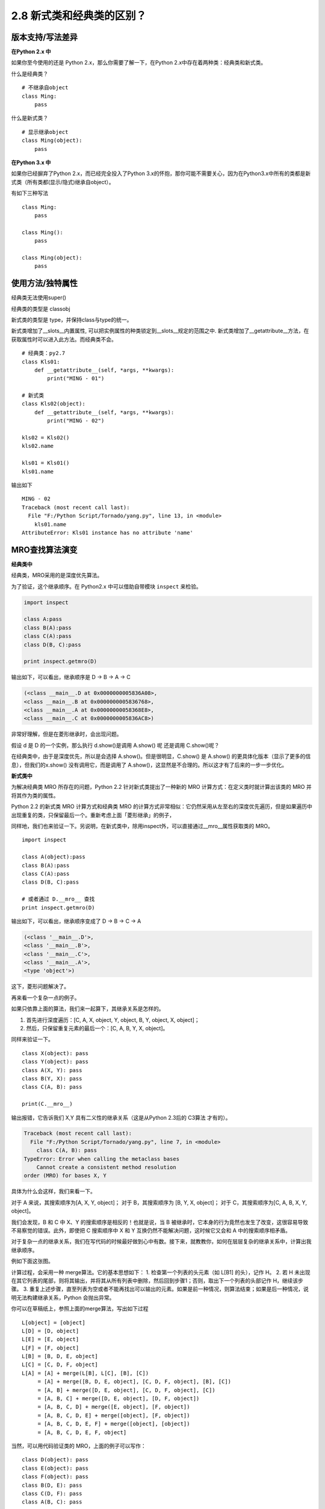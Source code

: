 2.8 新式类和经典类的区别？
==========================

版本支持/写法差异
-----------------

**在Python 2.x 中**

如果你至今使用的还是 Python 2.x，那么你需要了解一下，在Python
2.x中存在着两种类：经典类和新式类。

什么是经典类？

::

    # 不继承自object
    class Ming:  
        pass

什么是新式类？

::

    # 显示继承object
    class Ming(object):  
        pass

**在Python 3.x 中**

如果你已经摒弃了Python 2.x，而已经完全投入了Python
3.x的怀抱，那你可能不需要关心，因为在Python3.x中所有的类都是新式类（所有类都(显示/隐式)继承自object）。

有如下三种写法

::

    class Ming:
        pass

    class Ming():
        pass

    class Ming(object):
        pass

使用方法/独特属性
-----------------

经典类无法使用super() |image0|

经典类的类型是 classobj |image1|

新式类的类型是 type，并保持class与type的统一。 |image2|

新式类增加了__slots__内置属性,
可以把实例属性的种类锁定到__slots__规定的范围之中.
新式类增加了__getattribute__方法，在获取属性时可以进入此方法。而经典类不会。

::

    # 经典类：py2.7
    class Kls01:
        def __getattribute__(self, *args, **kwargs):
            print("MING - 01")

    # 新式类
    class Kls02(object):
        def __getattribute__(self, *args, **kwargs):
            print("MING - 02")

    kls02 = Kls02()
    kls02.name

    kls01 = Kls01()
    kls01.name

输出如下

::

    MING - 02
    Traceback (most recent call last):
      File "F:/Python Script/Tornado/yang.py", line 13, in <module>
        kls01.name
    AttributeError: Kls01 instance has no attribute 'name'

MRO查找算法演变
---------------

**经典类中**

经典类，MRO采用的是\ ``深度优先``\ 算法。

为了验证，这个继承顺序。在 Python2.x 中可以借助自带模块 ``inspect``
来检验。

.. code:: python

    import inspect

    class A:pass
    class B(A):pass
    class C(A):pass
    class D(B, C):pass

    print inspect.getmro(D)

输出如下，可以看出，继承顺序是 D -> B -> A -> C

.. code:: shell

    (<class __main__.D at 0x0000000005836A08>, 
    <class __main__.B at 0x0000000005836768>, 
    <class __main__.A at 0x00000000058368E8>, 
    <class __main__.C at 0x0000000005836AC8>)

非常好理解，但是在菱形继承时，会出现问题。 |经典类中的菱形继承|

假设 d 是 D 的一个实例，那么执行 d.show()是调用 A.show() 呢 还是调用
C.show()呢？

在经典类中，由于是深度优先，所以是会选择 A.show()。但是很明显，C.show()
是 A.show() 的更具体化版本（显示了更多的信息），但我们的x.show()
没有调用它，而是调用了
A.show()，这显然是不合理的。所以这才有了后来的一步一步优化。

**新式类中**

为解决经典类 MRO 所存在的问题，Python 2.2 针对新式类提出了一种新的 MRO
计算方式：在定义类时就计算出该类的 MRO 并将其作为类的属性。

Python 2.2 的新式类 MRO 计算方式和经典类 MRO
的计算方式非常相似：它仍然采用从左至右的深度优先遍历，但是如果遍历中出现重复的类，只保留最后一个。重新考虑上面「菱形继承」的例子，
|新式类中的菱形继承|

同样地，我们也来验证一下。另说明，在新式类中，除用inspect外，可以直接通过__mro__属性获取类的
MRO。

::

    import inspect

    class A(object):pass
    class B(A):pass
    class C(A):pass
    class D(B, C):pass

    # 或者通过 D.__mro__ 查找
    print inspect.getmro(D)

输出如下，可以看出，继承顺序变成了 D -> B -> C -> A

.. code:: shell

    (<class '__main__.D'>, 
    <class '__main__.B'>, 
    <class '__main__.C'>, 
    <class '__main__.A'>, 
    <type 'object'>)

这下，菱形问题解决了。

再来看一个复杂一点的例子。 |image5|

如果只依靠上面的算法，我们来一起算下，其继承关系是怎样的。

1. 首先进行深度遍历：[C, A, X, object, Y, object, B, Y, object, X,
   object]；
2. 然后，只保留重复元素的最后一个：[C, A, B, Y, X, object]。

同样来验证一下。

::

    class X(object): pass
    class Y(object): pass
    class A(X, Y): pass
    class B(Y, X): pass
    class C(A, B): pass

    print(C.__mro__)

输出报错，它告诉我们 X,Y 具有二义性的继承关系（这是从Python 2.3后的
C3算法 才有的）。

.. code:: python

    Traceback (most recent call last):
      File "F:/Python Script/Tornado/yang.py", line 7, in <module>
        class C(A, B): pass
    TypeError: Error when calling the metaclass bases
        Cannot create a consistent method resolution
    order (MRO) for bases X, Y

具体为什么会这样，我们来看一下。

对于 A 来说，其搜索顺序为[A, X, Y, object]； 对于 B，其搜索顺序为 [B, Y,
X, object]； 对于 C，其搜索顺序为[C, A, B, X, Y, object]。

我们会发现，B 和 C 中 X、Y 的搜索顺序是相反的！也就是说，当 B
被继承时，它本身的行为竟然也发生了改变，这很容易导致不易察觉的错误。此外，即使把
C 搜索顺序中 X 和 Y 互换仍然不能解决问题，这时候它又会和 A
中的搜索顺序相矛盾。

对于复杂一点的继承关系，我们在写代码的时候最好做到心中有数。接下来，就教教你，如何在层层复杂的继承关系中，计算出我继承顺序。

例如下面这张图。 |image6|

计算过程，会采用一种 merge算法。它的基本思想如下： 1.
检查第一个列表的头元素（如 L[B1] 的头），记作 H。 2. 若 H
未出现在其它列表的尾部，则将其输出，并将其从所有列表中删除，然后回到步骤1；否则，取出下一个列表的头部记作
H，继续该步骤。 3.
重复上述步骤，直至列表为空或者不能再找出可以输出的元素。如果是前一种情况，则算法结束；如果是后一种情况，说明无法构建继承关系，Python
会抛出异常。

你可以在草稿纸上，参照上面的merge算法，写出如下过程

::

    L[object] = [object]
    L[D] = [D, object]
    L[E] = [E, object]
    L[F] = [F, object]
    L[B] = [B, D, E, object]
    L[C] = [C, D, F, object]
    L[A] = [A] + merge(L[B], L[C], [B], [C])
         = [A] + merge([B, D, E, object], [C, D, F, object], [B], [C])
         = [A, B] + merge([D, E, object], [C, D, F, object], [C])
         = [A, B, C] + merge([D, E, object], [D, F, object])
         = [A, B, C, D] + merge([E, object], [F, object])
         = [A, B, C, D, E] + merge([object], [F, object])
         = [A, B, C, D, E, F] + merge([object], [object])
         = [A, B, C, D, E, F, object]

当然，可以用代码验证类的 MRO，上面的例子可以写作：

::

    class D(object): pass
    class E(object): pass
    class F(object): pass
    class B(D, E): pass
    class C(D, F): pass
    class A(B, C): pass

    A.__mro__

输出如下

.. code:: shell

    (<class '__main__.A'>, 
    <class '__main__.B'>, 
    <class '__main__.C'>, 
    <class '__main__.

参考文章
--------

-  https://www.python.org/download/releases/2.3/mro/
-  https://www.cnblogs.com/whatisfantasy/p/6046991.html

.. |image0| image:: http://ovzwokrcz.bkt.clouddn.com/FiQgsckv8Sk8-zuLllzDZKJwjX-F
.. |image1| image:: http://ovzwokrcz.bkt.clouddn.com/FqMC3cqEzPsZQ-xwbVcnXblXw9MF
.. |image2| image:: http://ovzwokrcz.bkt.clouddn.com/FnK_Jmnul-wMEHiM-ginMFORvr2w
.. |经典类中的菱形继承| image:: http://ovzwokrcz.bkt.clouddn.com/Fjq2dK9FaBWIUAko_7f5TTzQuisk
.. |新式类中的菱形继承| image:: http://ovzwokrcz.bkt.clouddn.com/FiBEFUr6UFDiPcCB81TKkzHNPCMC
.. |image5| image:: http://ovzwokrcz.bkt.clouddn.com/FlYnrw0Wh6ccVsnW5Iv0QatQqOiF
.. |image6| image:: http://ovzwokrcz.bkt.clouddn.com/FmMbI6hr0KZaAPcHFuFnaN-tKHqL

--------------

.. figure:: http://ovzwokrcz.bkt.clouddn.com/Weixin.png
   :alt: 关注公众号，获取最新文章